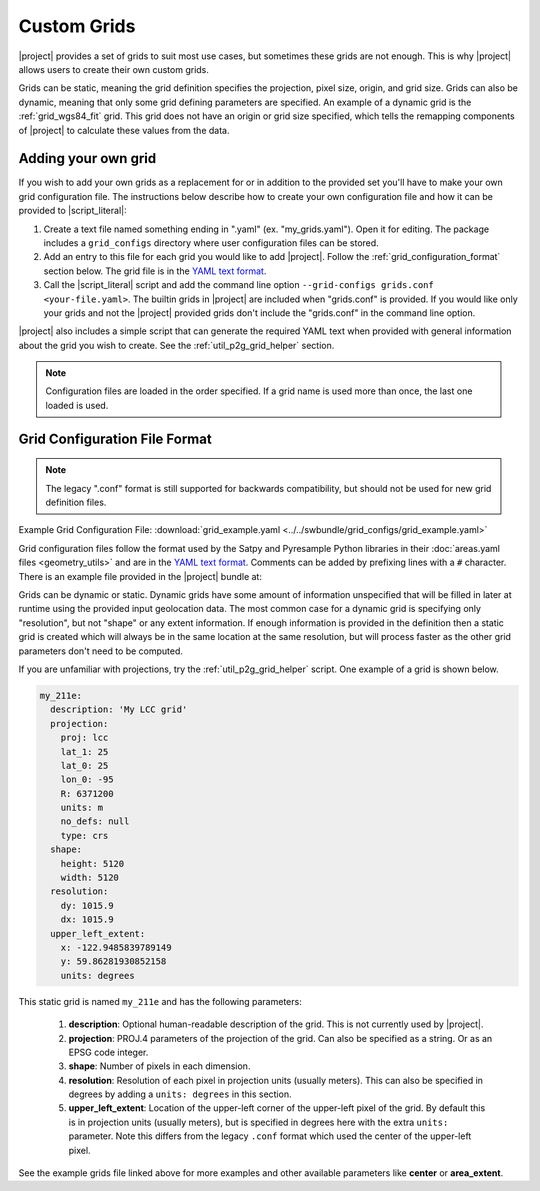 Custom Grids
============

|project| provides a set of grids to suit most use cases, but sometimes
these grids are not enough. This is why |project| allows users
to create their own custom grids.

Grids can be static, meaning the grid definition specifies the
projection, pixel size, origin, and grid size. Grids can also be
dynamic, meaning that only some grid defining parameters are specified.
An example of a dynamic grid is the :ref:`grid_wgs84_fit` grid. This grid
does not have an origin or grid size specified, which tells the remapping
components of |project| to calculate these values from the data.

Adding your own grid
--------------------

If you wish to add your own grids as a replacement for or in addition to the
provided set you'll have to make your own grid configuration file.
The instructions below describe how to create your own configuration file
and how it can be provided to |script_literal|:

1. Create a text file named something ending in ".yaml" (ex. "my_grids.yaml").
   Open it for editing. The package includes a ``grid_configs`` directory
   where user configuration files can be stored.
2. Add an entry to this file for each grid you would like to add
   |project|. Follow the :ref:`grid_configuration_format` section below.
   The grid file is in the
   `YAML text format <https://en.wikipedia.org/wiki/YAML>`_.
3. Call the |script_literal| script and add the command line option
   ``--grid-configs grids.conf <your-file.yaml>``. The builtin grids
   in |project| are included when "grids.conf" is provided. If you would like
   only your grids and not the |project| provided grids don't include the
   "grids.conf" in the command line option.

|project| also includes a simple script that can generate the
required YAML text when provided with general information about the grid
you wish to create. See the :ref:`util_p2g_grid_helper` section.

.. note::

    Configuration files are loaded in the order specified. If a grid name
    is used more than once, the last one loaded is used.

.. _grid_configuration_format:

Grid Configuration File Format
------------------------------

.. note::

    The legacy ".conf" format is still supported for backwards compatibility,
    but should not be used for new grid definition files.

Example Grid Configuration File: :download:`grid_example.yaml <../../swbundle/grid_configs/grid_example.yaml>`

Grid configuration files follow the format used by the Satpy and Pyresample
Python libraries in their
:doc:`areas.yaml files <geometry_utils>` and are in the
`YAML text format <https://en.wikipedia.org/wiki/YAML>`_.
Comments can be added by prefixing lines with a ``#`` character. There is an
example file provided in the |project| bundle at:

.. ifconfig:: not is_geo2grid

    ``$POLAR2GRID_HOME/grid_configs/grid_example.yaml``

.. ifconfig:: is_geo2grid

    ``$GEO2GRID_HOME/grid_configs/grid_example.yaml``

Grids can be dynamic or static. Dynamic grids have some amount of information
unspecified that will be filled in later at runtime using the provided input
geolocation data. The most common case for a dynamic grid is specifying only
"resolution", but not "shape" or any extent information. If enough information
is provided in the definition then a static grid is created which will always
be in the same location at the same resolution, but will process faster as
the other grid parameters don't need to be computed.

If you are unfamiliar with projections, try the :ref:`util_p2g_grid_helper` script.
One example of a grid is shown below.

.. code-block:: yaml

    my_211e:
      description: 'My LCC grid'
      projection:
        proj: lcc
        lat_1: 25
        lat_0: 25
        lon_0: -95
        R: 6371200
        units: m
        no_defs: null
        type: crs
      shape:
        height: 5120
        width: 5120
      resolution:
        dy: 1015.9
        dx: 1015.9
      upper_left_extent:
        x: -122.9485839789149
        y: 59.86281930852158
        units: degrees

This static grid is named ``my_211e`` and has the following parameters:

 #. **description**:
    Optional human-readable description of the grid. This is not currently
    used by |project|.
 #. **projection**:
    PROJ.4 parameters of the projection of the grid. Can also
    be specified as a string. Or as an EPSG code integer.
 #. **shape**:
    Number of pixels in each dimension.
 #. **resolution**:
    Resolution of each pixel in projection units (usually meters). This can
    also be specified in degrees by adding a ``units: degrees`` in this
    section.
 #. **upper_left_extent**:
    Location of the upper-left corner of the upper-left pixel of the grid. By
    default this is in projection units (usually meters), but is specified
    in degrees here with the extra ``units:`` parameter.
    Note this differs from the legacy ``.conf`` format which used the
    center of the upper-left pixel.

See the example grids file linked above for more examples and other available
parameters like **center** or **area_extent**.
